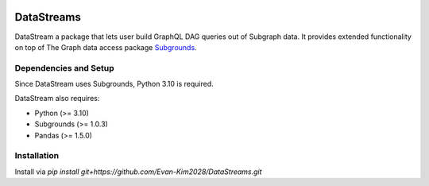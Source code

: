 .. image:: https://img.shields.io/badge/-PyScaffold-005CA0?logo=pyscaffold
    :alt: Project generated with PyScaffold
    :target: https://pyscaffold.org/


===========
DataStreams
===========
DataStream a package that lets user build GraphQL DAG queries out of Subgraph data. 
It provides extended functionality on top of The Graph data access package `Subgrounds`_.

.. _Subgrounds: https://github.com/Protean-Labs/subgrounds



.. _pyscaffold-notes:

Dependencies and Setup
======================
Since DataStream uses Subgrounds, Python 3.10 is required.

DataStream also requires:

* Python (>= 3.10)
* Subgrounds (>= 1.0.3)
* Pandas (>= 1.5.0)

Installation
============
Install via `pip install git+https://github.com/Evan-Kim2028/DataStreams.git`
    